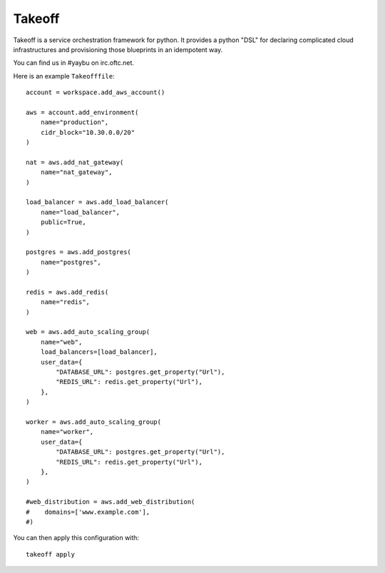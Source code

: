 =========
Takeoff
=========

.. image:: https://img.shields.io/travis/yaybu/takeoff/master.svg
   :target: https://travis-ci.org/#!/yaybu/takeoff

.. image:: https://img.shields.io/appveyor/ci/yaybu/takeoff/master.svg
   :target: https://ci.appveyor.com/project/yaybu/takeoff

.. image:: https://img.shields.io/codecov/c/github/yaybu/takeoff/master.svg
   :target: https://codecov.io/github/yaybu/takeoff?ref=master

.. image:: https://img.shields.io/pypi/v/takeoff.svg
   :target: https://pypi.python.org/pypi/takeoff/

.. image:: https://img.shields.io/badge/docs-latest-green.svg
   :target: http://docs.yaybu.com/projects/takeoff/en/latest/


Takeoff is a service orchestration framework for python. It provides a python
"DSL" for declaring complicated cloud infrastructures and provisioning those
blueprints in an idempotent way.

You can find us in #yaybu on irc.oftc.net.

Here is an example ``Takeofffile``::

    account = workspace.add_aws_account()

    aws = account.add_environment(
        name="production",
        cidr_block="10.30.0.0/20"
    )

    nat = aws.add_nat_gateway(
        name="nat_gateway",
    )

    load_balancer = aws.add_load_balancer(
        name="load_balancer",
        public=True,
    )

    postgres = aws.add_postgres(
        name="postgres",
    )

    redis = aws.add_redis(
        name="redis",
    )

    web = aws.add_auto_scaling_group(
        name="web",
        load_balancers=[load_balancer],
        user_data={
            "DATABASE_URL": postgres.get_property("Url"),
            "REDIS_URL": redis.get_property("Url"),
        },
    )

    worker = aws.add_auto_scaling_group(
        name="worker",
        user_data={
            "DATABASE_URL": postgres.get_property("Url"),
            "REDIS_URL": redis.get_property("Url"),
        },
    )

    #web_distribution = aws.add_web_distribution(
    #    domains=['www.example.com'],
    #)

You can then apply this configuration with::

    takeoff apply
